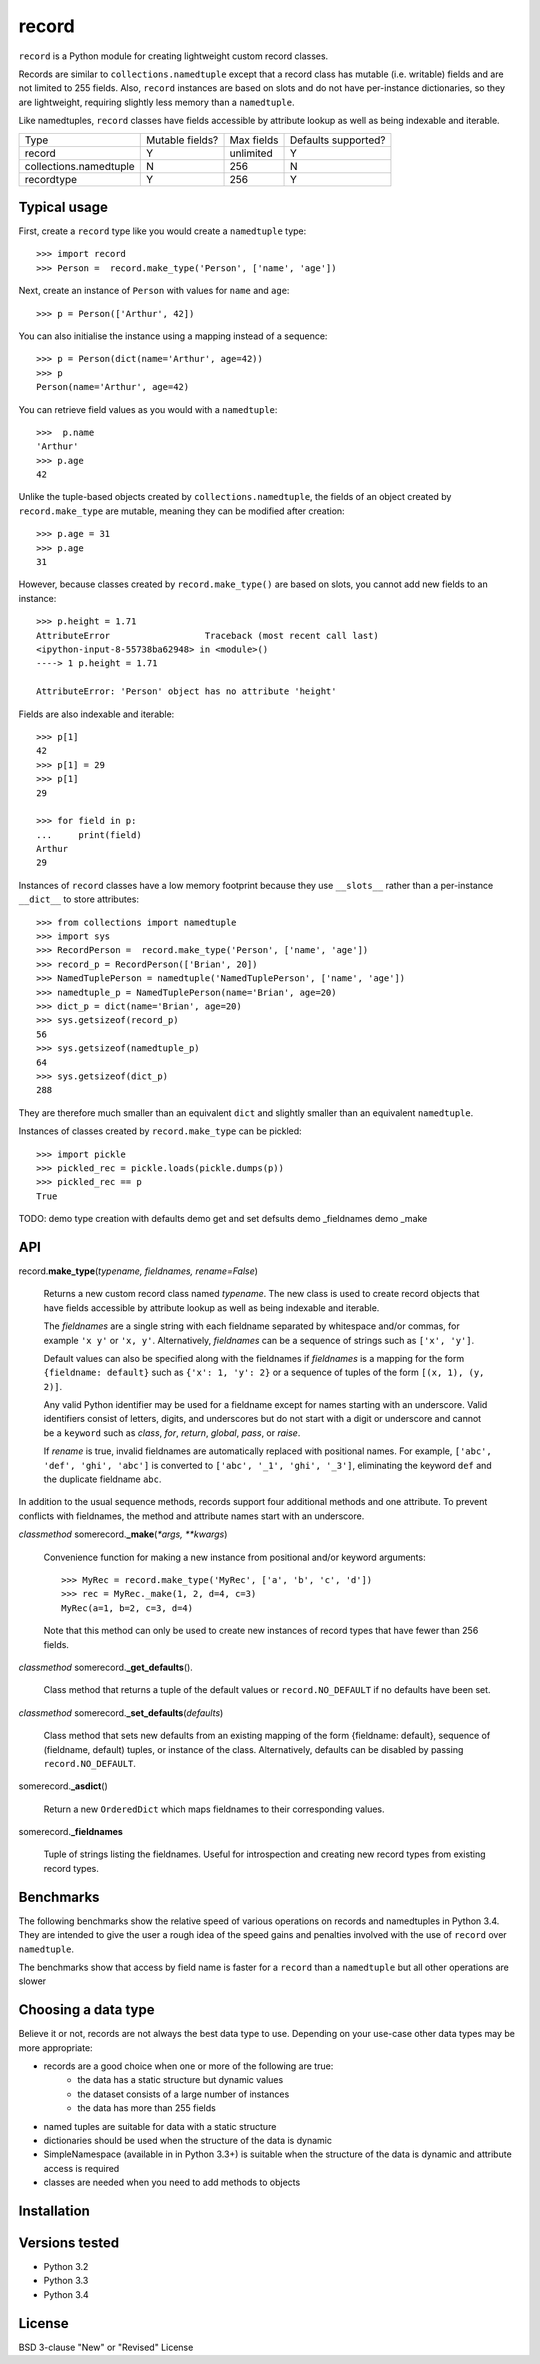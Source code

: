 record
======

``record`` is a Python module for creating lightweight custom record classes.

Records are similar to ``collections.namedtuple`` except that a record class
has mutable (i.e. writable) fields and are not limited to 255 fields. Also,
``record`` instances are based on slots and do not have per-instance dictionaries,
so they are lightweight, requiring slightly less memory than a ``namedtuple``.

Like namedtuples, ``record`` classes have fields accessible by attribute lookup
as well as being indexable and iterable.

+------------------------+---------+------------+------------+
| Type                   | Mutable | Max fields | Defaults   |
|                        | fields? |            | supported? |
+------------------------+---------+------------+------------+
| record                 |    Y    | unlimited  |      Y     |
+------------------------+---------+------------+------------+
| collections.namedtuple |    N    |     256    |      N     |
+------------------------+---------+------------+------------+
| recordtype             |    Y    |     256    |      Y     |
+------------------------+---------+------------+------------+


Typical usage
-------------
First, create a ``record`` type like you would create a ``namedtuple`` type::

    >>> import record
    >>> Person =  record.make_type('Person', ['name', 'age'])

Next, create an instance of ``Person`` with values for ``name`` and ``age``::

    >>> p = Person(['Arthur', 42])

You can also initialise the instance using a mapping instead of a sequence::

    >>> p = Person(dict(name='Arthur', age=42))
    >>> p
    Person(name='Arthur', age=42)

You can retrieve field values as you would with a ``namedtuple``::

    >>>  p.name
    'Arthur'
    >>> p.age
    42
   
Unlike the tuple-based objects created by ``collections.namedtuple``, the
fields of an object created by ``record.make_type`` are mutable, meaning they
can be modified after creation::

    >>> p.age = 31
    >>> p.age
    31

However, because classes created by ``record.make_type()`` are based on slots,
you cannot add new fields to an instance::

    >>> p.height = 1.71
    AttributeError                  Traceback (most recent call last)
    <ipython-input-8-55738ba62948> in <module>()
    ----> 1 p.height = 1.71

    AttributeError: 'Person' object has no attribute 'height'

Fields are also indexable and iterable::

    >>> p[1]
    42
    >>> p[1] = 29
    >>> p[1]
    29

    >>> for field in p:
    ...     print(field)
    Arthur
    29

Instances of ``record`` classes have a low memory footprint because they use
``__slots__`` rather than a per-instance ``__dict__`` to store attributes::

    >>> from collections import namedtuple
    >>> import sys
    >>> RecordPerson =  record.make_type('Person', ['name', 'age'])
    >>> record_p = RecordPerson(['Brian', 20])
    >>> NamedTuplePerson = namedtuple('NamedTuplePerson', ['name', 'age'])
    >>> namedtuple_p = NamedTuplePerson(name='Brian', age=20)
    >>> dict_p = dict(name='Brian', age=20)
    >>> sys.getsizeof(record_p)
    56
    >>> sys.getsizeof(namedtuple_p)
    64
    >>> sys.getsizeof(dict_p)
    288

They are therefore much smaller than an equivalent ``dict`` and slightly smaller
than an equivalent ``namedtuple``.

Instances of classes created by ``record.make_type`` can be pickled::

    >>> import pickle
    >>> pickled_rec = pickle.loads(pickle.dumps(p))
    >>> pickled_rec == p
    True

TODO:
demo type creation with defaults
demo get and set defsults
demo _fieldnames
demo _make


API
---

record.\ **make_type**\ (*typename, fieldnames, rename=False*)

    Returns a new custom record class named *typename*. The new class is used
    to create record objects that have fields accessible by attribute
    lookup as well as being indexable and iterable.

    The *fieldnames* are a single string with each fieldname separated by
    whitespace and/or commas, for example ``'x y'`` or ``'x, y'``.
    Alternatively, *fieldnames* can be a sequence of strings such as
    ``['x', 'y']``.

    Default values can also be specified along with the fieldnames if
    *fieldnames* is a mapping for the form ``{fieldname: default}`` such as
    ``{'x': 1, 'y': 2}`` or a sequence of tuples of the form
    ``[(x, 1), (y, 2)]``.

    Any valid Python identifier may be used for a fieldname except for names
    starting with an underscore. Valid identifiers consist of letters, digits,
    and underscores but do not start with a digit or underscore and cannot be
    a ``keyword`` such as *class*, *for*, *return*, *global*, *pass*, or
    *raise*.

    If *rename* is true, invalid fieldnames are automatically replaced with
    positional names. For example, ``['abc', 'def', 'ghi', 'abc']``
    is converted to ``['abc', '_1', 'ghi', '_3']``, eliminating the keyword
    ``def`` and the duplicate fieldname ``abc``.

In addition to the usual sequence methods, records support four additional
methods and one attribute. To prevent conflicts with fieldnames, the method
and attribute names start with an underscore.

*classmethod* somerecord.\ **_make**\ (*\*args, \*\*kwargs*)

    Convenience function for making a new instance from positional and/or
    keyword arguments::

        >>> MyRec = record.make_type('MyRec', ['a', 'b', 'c', 'd'])
        >>> rec = MyRec._make(1, 2, d=4, c=3)
        MyRec(a=1, b=2, c=3, d=4)

    Note that this method can only be used to create new instances of
    record types that have fewer than 256 fields.

*classmethod* somerecord.\ **_get_defaults**\ ()\.

    Class method that returns a tuple of the default values or
    ``record.NO_DEFAULT`` if no defaults have been set.

*classmethod* somerecord.\ **_set_defaults**\ (*defaults*)

    Class method that sets new defaults from an existing mapping of the form
    {fieldname: default}, sequence of (fieldname, default) tuples, or
    instance of the class. Alternatively, defaults can be disabled by
    passing ``record.NO_DEFAULT``.

somerecord.\ **_asdict**\ ()

    Return a new ``OrderedDict`` which maps fieldnames to their corresponding
    values.

somerecord.\ **_fieldnames**

    Tuple of strings listing the fieldnames. Useful for introspection and
    creating new record types from existing record types.


Benchmarks
----------
The following benchmarks show the relative speed of various operations on
records and namedtuples in Python 3.4. They are intended to give the user a
rough idea of the speed gains and penalties involved with the use of ``record``
over ``namedtuple``.

The benchmarks show that access by field name is faster for a ``record`` than a
``namedtuple`` but all other operations are slower

Choosing a data type
--------------------
Believe it or not, records are not always the best data type to use. Depending
on your use-case other data types may be more appropriate:

* records are a good choice when one or more of the following are true:
    - the data has a static structure but dynamic values
    - the dataset consists of a large number of instances
    - the data has more than 255 fields
* named tuples are suitable for data with a static structure
* dictionaries should be used when the structure of the data is dynamic
* SimpleNamespace (available in in Python 3.3+) is suitable when the structure of the data is dynamic and attribute access is required
* classes are needed when you need to add methods to objects


Installation
------------


Versions tested
---------------
* Python 3.2
* Python 3.3
* Python 3.4

License
-------
BSD 3-clause "New" or "Revised" License
